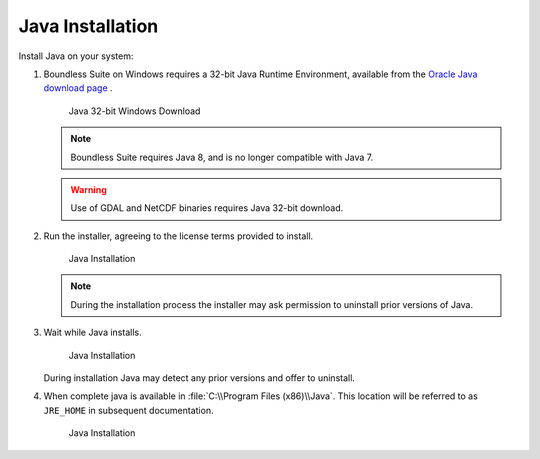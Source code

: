 .. _install.windows.tomcat.java:

Java Installation
=================

Install Java on your system:

1. Boundless Suite on Windows requires a 32-bit Java Runtime Environment, available from the `Oracle Java download page <https://java.com/en/download/manual.jsp>`__ .
   
   .. figure:: img/java_download.png
      
      Java 32-bit Windows Download
   
   .. note:: Boundless Suite requires Java 8, and is no longer compatible with Java 7.
   
   .. warning:: Use of GDAL and NetCDF binaries requires Java 32-bit download.

2. Run the installer, agreeing to the license terms provided to install.

   .. figure:: img/java_install.png
      :scale: 50%
      
      Java Installation
      
   .. note:: During the installation process the installer may ask permission to uninstall prior versions of Java.

3. Wait while Java installs.

   .. figure:: img/java_wait.png
      :scale: 50%
      
      Java Installation
   
   During installation Java may detect any prior versions and offer to uninstall.
   
4. When complete java is available in :file:`C:\\Program Files (x86)\\Java`. This location will be referred to as ``JRE_HOME`` in subsequent documentation.

   .. figure:: img/java_done.png
      :scale: 50%
      
      Java Installation